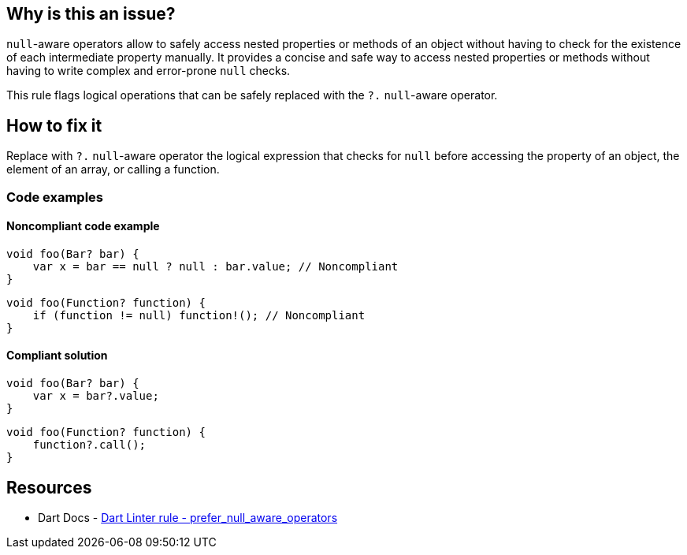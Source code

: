 == Why is this an issue?

`null`-aware operators allow to safely access nested properties or methods of an object without having to check for the existence of each intermediate property manually. It provides a concise and safe way to access nested properties or methods without having to write complex and error-prone `null` checks.

This rule flags logical operations that can be safely replaced with the `?.` `null`-aware operator.

== How to fix it

Replace with `?.` `null`-aware operator the logical expression that checks for `null` before accessing the property of an object, the element of an array, or calling a function.

=== Code examples

==== Noncompliant code example

[source,dart,diff-id=1,diff-type=noncompliant]
----
void foo(Bar? bar) {
    var x = bar == null ? null : bar.value; // Noncompliant
}
----

[source,dart,diff-id=2,diff-type=noncompliant]
----
void foo(Function? function) {
    if (function != null) function!(); // Noncompliant
}
----


==== Compliant solution

[source,dart,diff-id=1,diff-type=compliant]
----
void foo(Bar? bar) {
    var x = bar?.value;
}
----

[source,dart,diff-id=2,diff-type=compliant]
----
void foo(Function? function) {
    function?.call();
}
----

== Resources

* Dart Docs - https://dart.dev/tools/linter-rules/prefer_null_aware_operators[Dart Linter rule -  prefer_null_aware_operators]

ifdef::env-github,rspecator-view[]

'''
== Implementation Specification
(visible only on this page)

=== Message

* "Use the '??' operator rather than '?:' when testing for 'null'."
* Use a null-aware invocation of the 'call' method rather than explicitly testing for 'null'.

=== Highlighting

The whole ternary operator or if-statement

'''

endif::env-github,rspecator-view[]
